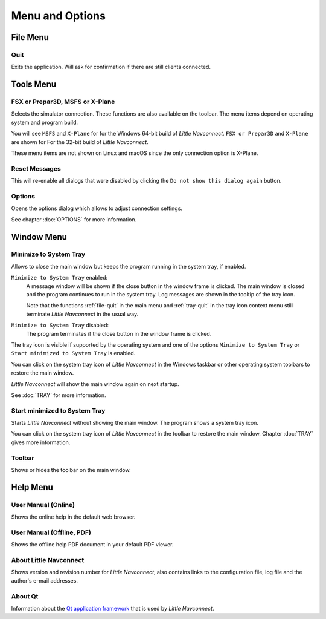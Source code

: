 Menu and Options
----------------

File Menu
~~~~~~~~~~~~~~~~~~~~

.. _file-quit:

|Quit| Quit
^^^^^^^^^^^^^^^^^^^^^^^^^^^^^^^^

Exits the application. Will ask for confirmation if there are still
clients connected.

Tools Menu
~~~~~~~~~~~~~~~~~~~~

.. _tools-sim:

FSX or Prepar3D, MSFS or X-Plane
^^^^^^^^^^^^^^^^^^^^^^^^^^^^^^^^

Selects the simulator connection. These functions are also available on
the toolbar. The menu items depend on operating system and program build.

You will see ``MSFS`` and ``X-Plane`` for for the Windows 64-bit build of *Little Navconnect*.
``FSX or Prepar3D`` and ``X-Plane`` are shown for For the 32-bit build of *Little Navconnect*.

These menu items are not shown on Linux and macOS since the only connection option is X-Plane.

.. _tools-reset-messages:

Reset Messages
^^^^^^^^^^^^^^^^^^^^^^^^^^^^^^^^

This will re-enable all dialogs that were disabled by clicking the
``Do not show this dialog again`` button.

.. _tools-options:

|Settings| Options
^^^^^^^^^^^^^^^^^^^^^^^^^^^^^^^^

Opens the options dialog which allows to adjust connection settings.

See chapter :doc:`OPTIONS` for more information.

Window Menu
~~~~~~~~~~~~~~~~~~~~

.. _tools-minimize-tray:

Minimize to System Tray
^^^^^^^^^^^^^^^^^^^^^^^^^^^

Allows to close the main window but keeps the program running in the system tray, if enabled.

``Minimize to System Tray`` enabled:
   A message window will be shown if the close button in the window frame is clicked.
   The main window is closed and the program continues to run in the system tray.
   Log messages are shown in the tooltip of the tray icon.

   Note that the functions :ref:`file-quit` in the main menu and :ref:`tray-quit` in the tray icon context menu
   still terminate *Little Navconnect* in the usual way.

``Minimize to System Tray`` disabled:
   The program terminates if the close button in the window frame is clicked.

The tray icon is visible if supported by the operating system and one of the options ``Minimize to System Tray`` or
``Start minimized to System Tray`` is enabled.

You can click on the system tray icon of *Little Navconnect* in the Windows taskbar or other operating system
toolbars to restore the main window.

*Little Navconnect* will show the main window again on next startup.

See :doc:`TRAY` for more information.

.. _tools-start-minimize-tray:

Start minimized to System Tray
^^^^^^^^^^^^^^^^^^^^^^^^^^^^^^^^

Starts *Little Navconnect* without showing the main window.
The program shows a system tray icon.

You can click on the system tray icon of *Little Navconnect* in the toolbar to
restore the main window. Chapter :doc:`TRAY` gives more information.

.. _tools-toolbar:

Toolbar
^^^^^^^^^^^^^^^^^^^^^^^^^^^^^^^^

Shows or hides the toolbar on the main window.

Help Menu
~~~~~~~~~~~~~~~~~~~~

.. _help-menu-contents:

|Help| User Manual (Online)
^^^^^^^^^^^^^^^^^^^^^^^^^^^^^^^^

Shows the online help in the default web browser.

.. _help-menu-contents-offline:

|Help| User Manual (Offline, PDF)
^^^^^^^^^^^^^^^^^^^^^^^^^^^^^^^^^

Shows the offline help PDF document in your default PDF viewer.

.. _help-menu-about-little-navconnect:

|About| About Little Navconnect
^^^^^^^^^^^^^^^^^^^^^^^^^^^^^^^^

Shows version and revision number for *Little Navconnect*, also contains
links to the configuration file, log file and the author's e-mail
addresses.

.. _help-menu-about-qt:

|About Qt| About Qt
^^^^^^^^^^^^^^^^^^^^^^^^^^^^^^^^

Information about the `Qt application framework <https://www.qt.io>`__
that is used by *Little Navconnect*.

.. |Quit| image:: ../images/icon_application-exit.png
.. |Settings| image:: ../images/icon_settings.png
.. |Help| image:: ../images/icon_help.png
.. |About| image:: ../images/icon_navconnect.png
.. |About Qt| image:: ../images/icon_qticon.png

